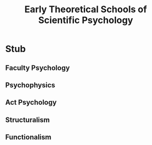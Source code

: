 #+Title: Early Theoretical Schools of Scientific Psychology
#+Options: timestamp:nil

* Stub

** Faculty Psychology

** Psychophysics

** Act Psychology

** Structuralism

** Functionalism
